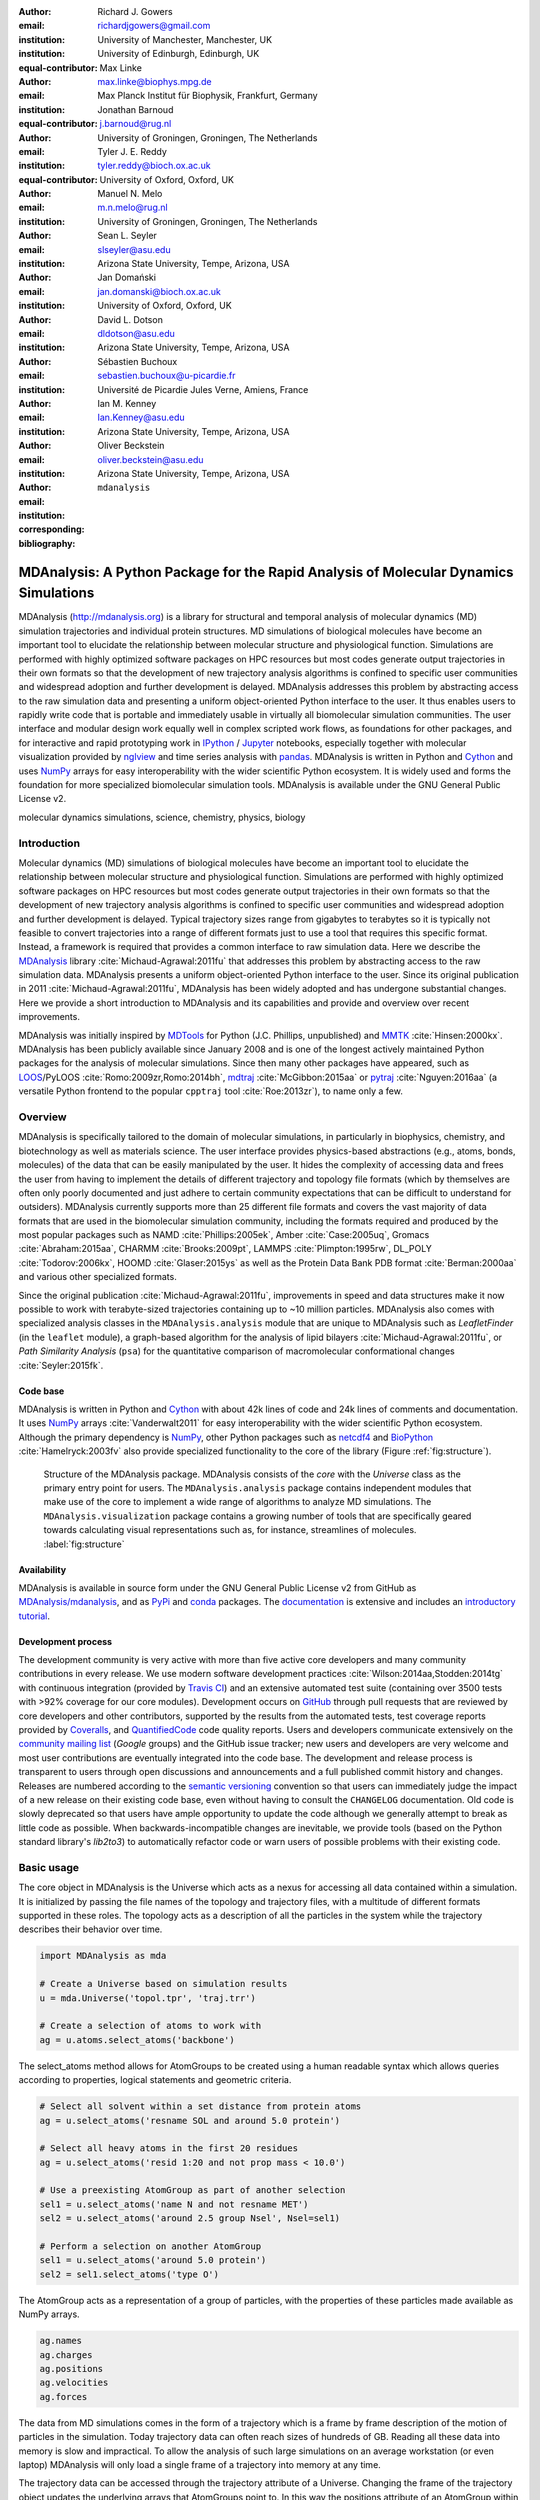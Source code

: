 .. -*- mode: rst; mode: visual-line; fill-column: 9999; coding: utf-8 -*-

:author: Richard J. Gowers
:email: richardjgowers@gmail.com
:institution: University of Manchester, Manchester, UK
:institution: University of Edinburgh, Edinburgh, UK
:equal-contributor:

:author: Max Linke
:email: max.linke@biophys.mpg.de
:institution: Max Planck Institut für Biophysik, Frankfurt, Germany
:equal-contributor:

:author: Jonathan Barnoud
:email: j.barnoud@rug.nl
:institution: University of Groningen, Groningen, The Netherlands
:equal-contributor:

:author: Tyler J. E. Reddy
:email: tyler.reddy@bioch.ox.ac.uk
:institution: University of Oxford, Oxford, UK

:author: Manuel N. Melo
:email: m.n.melo@rug.nl
:institution: University of Groningen, Groningen, The Netherlands

:author: Sean L. Seyler
:email: slseyler@asu.edu
:institution: Arizona State University, Tempe, Arizona, USA

:author: Jan Domański
:email: jan.domanski@bioch.ox.ac.uk
:institution: University of Oxford, Oxford, UK

:author: David L. Dotson
:email: dldotson@asu.edu
:institution: Arizona State University, Tempe, Arizona, USA

:author: Sébastien Buchoux
:email: sebastien.buchoux@u-picardie.fr
:institution: Université de Picardie Jules Verne, Amiens, France

:author: Ian M. Kenney
:email: Ian.Kenney@asu.edu
:institution: Arizona State University, Tempe, Arizona, USA


:author: Oliver Beckstein
:email: oliver.beckstein@asu.edu
:institution: Arizona State University, Tempe, Arizona, USA
:corresponding:

:bibliography: ``mdanalysis``


.. STYLE GUIDE
.. ===========
.. see https://github.com/MDAnalysis/scipy_proceedings/wiki
.. .
.. Writing
..  - use present tense
.. .
.. Formatting
..  - restructured text
..  - hard line breaks after complete sentences (after period)
..  - paragraphs: empty line (two hard line breaks)
.. .
.. Workflow
..  - use PRs (keep them small and manageable)


.. definitions (like \newcommand)

.. |Calpha| replace:: :math:`\mathrm{C}_\alpha`


-------------------------------------------------------------------------------------
MDAnalysis: A Python Package for the Rapid Analysis of Molecular Dynamics Simulations
-------------------------------------------------------------------------------------

.. class:: abstract

MDAnalysis (http://mdanalysis.org) is a library for structural and temporal analysis of molecular dynamics (MD) simulation trajectories and individual protein structures.
MD simulations of biological molecules have become an important tool to elucidate the relationship between molecular structure and physiological function.
Simulations are performed with highly optimized software packages on HPC resources but most codes generate output trajectories in their own formats so that the development of new trajectory analysis algorithms is confined to specific user communities and widespread adoption and further development is delayed.
MDAnalysis addresses this problem by abstracting access to the raw simulation data and presenting a uniform object-oriented Python interface to the user.
It thus enables users to rapidly write code that is portable and immediately usable in virtually all biomolecular simulation communities.
The user interface and modular design work equally well in complex scripted work flows, as foundations for other packages, and for interactive and rapid prototyping work in IPython_  / Jupyter_ notebooks, especially together with molecular visualization provided by nglview_ and time series analysis with pandas_.
MDAnalysis is written in Python and Cython_ and uses NumPy_ arrays for easy interoperability with the wider scientific Python ecosystem.
It is widely used and forms the foundation for more specialized biomolecular simulation tools.
MDAnalysis is available under the GNU General Public License v2.

.. _IPython: http://ipython.org/
.. _Jupyter: http://jupyter.org/
.. _nglview: https://github.com/arose/nglview
.. _pandas: http://pandas.pydata.org/
.. _NumPy: http://www.numpy.org
.. _Cython: http://cython.org/
.. _matplotlib: http://matplotlib.org
.. _MayaVi: http://code.enthought.com/projects/mayavi/
.. _distributed: https://github.com/dask/distributed
.. _fireworks: https://github.com/materialsproject/fireworks
.. _MDSynthesis: https://github.com/datreant/MDSynthesis
.. _datreant: http://datreant.org

.. class:: keywords

   molecular dynamics simulations, science, chemistry, physics, biology


.. For example file, see ../00_vanderwalt/00_vanderwalt.rst
.. Shows how to do figures, maths, raw latex, tables, citations


Introduction
------------

Molecular dynamics (MD) simulations of biological molecules have become an important tool to elucidate the relationship between molecular structure and physiological function.
Simulations are performed with highly optimized software packages on HPC resources but most codes generate output trajectories in their own formats so that the development of new trajectory analysis algorithms is confined to specific user communities and widespread adoption and further development is delayed.
Typical trajectory sizes range from gigabytes to terabytes so it is typically not feasible to convert trajectories into a range of different formats just to use a tool that requires this specific format.
Instead, a framework is required that provides a common interface to raw simulation data.
Here we describe the MDAnalysis_ library :cite:`Michaud-Agrawal:2011fu` that addresses this problem by abstracting access to the raw simulation data.
MDAnalysis presents a uniform object-oriented Python interface to the user.
Since its original publication in 2011 :cite:`Michaud-Agrawal:2011fu`, MDAnalysis has been widely adopted and has undergone substantial changes.
Here we provide a short introduction to MDAnalysis and its capabilities and provide and overview over recent improvements.

MDAnalysis was initially inspired by MDTools_ for Python (J.C. Phillips, unpublished) and MMTK_ :cite:`Hinsen:2000kx`.
MDAnalysis has been publicly available since January 2008 and is one of the longest actively maintained Python packages for the analysis of molecular simulations.
Since then many other packages have appeared, such as LOOS_/PyLOOS :cite:`Romo:2009zr,Romo:2014bh`, mdtraj_ :cite:`McGibbon:2015aa` or pytraj_ :cite:`Nguyen:2016aa` (a versatile Python frontend to the popular ``cpptraj`` tool :cite:`Roe:2013zr`), to name only a few.

.. _MDAnalysis: http://mdanalysis.org
.. _MDTools: http://www.ks.uiuc.edu/Development/MDTools/Python/
.. _MMTK: http://dirac.cnrs-orleans.fr/MMTK/
.. _LOOS: http://loos.sourceforge.net/
.. _mdtraj: http://mdtraj.org/
.. _pytraj: https://github.com/Amber-MD/pytraj


Overview
--------

MDAnalysis is specifically tailored to the domain of molecular simulations, in particularly in biophysics, chemistry, and biotechnology as well as materials science.
The user interface provides physics-based abstractions (e.g., atoms, bonds, molecules) of the data that can be easily manipulated by the user.
It hides the complexity of accessing data and frees the user from having to implement the details of different trajectory and topology file formats (which by themselves are often only poorly documented and just adhere to certain community expectations that can be difficult to understand for outsiders).
MDAnalysis currently supports more than 25 different file formats and covers the vast majority of data formats that are used in the biomolecular simulation community, including the formats required and produced by the most popular packages such as NAMD :cite:`Phillips:2005ek`, Amber :cite:`Case:2005uq`, Gromacs :cite:`Abraham:2015aa`, CHARMM :cite:`Brooks:2009pt`, LAMMPS :cite:`Plimpton:1995rw`, DL_POLY :cite:`Todorov:2006kx`, HOOMD :cite:`Glaser:2015ys` as well as the Protein Data Bank PDB format :cite:`Berman:2000aa` and various other specialized formats.

Since the original publication :cite:`Michaud-Agrawal:2011fu`, improvements in speed and data structures make it now possible to work with terabyte-sized trajectories containing up to ~10 million particles.
MDAnalysis also comes with specialized analysis classes in the ``MDAnalysis.analysis`` module that are unique to MDAnalysis such as *LeafletFinder* (in the ``leaflet`` module), a graph-based algorithm for the analysis of lipid bilayers :cite:`Michaud-Agrawal:2011fu`, or *Path Similarity Analysis* (``psa``) for the quantitative comparison of macromolecular conformational changes :cite:`Seyler:2015fk`.


Code base
~~~~~~~~~

MDAnalysis is written in Python and Cython_ with about 42k lines of code and 24k lines of comments and documentation.
It uses NumPy_ arrays :cite:`Vanderwalt2011` for easy interoperability with the wider scientific Python ecosystem.
Although the primary dependency is NumPy_, other Python packages such as netcdf4_  and BioPython_ :cite:`Hamelryck:2003fv` also provide specialized functionality to the core of the library (Figure :ref:`fig:structure`).

.. figure:: figs/mdanalysis_structure.pdf

   Structure of the MDAnalysis package.
   MDAnalysis consists of the *core* with the *Universe* class as the primary entry point for users.
   The ``MDAnalysis.analysis`` package contains independent modules that make use of the core to implement a wide range of algorithms to analyze MD simulations.
   The ``MDAnalysis.visualization`` package contains a growing number of tools that are specifically geared towards calculating visual representations such as, for instance, streamlines of molecules. :label:`fig:structure`


Availability
~~~~~~~~~~~~

MDAnalysis is available in source form under the GNU General Public License v2 from GitHub as `MDAnalysis/mdanalysis`_, and as PyPi_ and conda_ packages.
The documentation_ is extensive and includes an `introductory tutorial`_.


Development process
~~~~~~~~~~~~~~~~~~~

The development community is very active with more than five active core developers and many community contributions in every release.
We use modern software development practices :cite:`Wilson:2014aa,Stodden:2014tg` with continuous integration (provided by `Travis CI`_) and an extensive automated test suite (containing over 3500 tests with >92% coverage for our core modules).
Development occurs on GitHub_ through pull requests that are reviewed by core developers and other contributors, supported by the results from the automated tests, test coverage reports provided by Coveralls_, and QuantifiedCode_ code quality reports.
Users and developers communicate extensively on the `community mailing list`_ (*Google* groups) and the GitHub issue tracker; new users and developers are very welcome and most user contributions are eventually integrated into the code base.
The development and release process is transparent to users through open discussions and announcements and a full published commit history and changes.
Releases are numbered according to the `semantic versioning`_ convention so that users can immediately judge the impact of a new release on their existing code base, even without having to consult the ``CHANGELOG`` documentation.
Old code is slowly deprecated so that users have ample opportunity to update the code although we generally attempt to break as little code as possible.
When backwards-incompatible changes are inevitable, we provide tools (based on the Python standard library's *lib2to3*) to automatically refactor code or warn users of possible problems with their existing code.


.. _PyPi: https://pypi.python.org/pypi/MDAnalysis
.. _conda: https://anaconda.org/mdanalysis/dashboard
.. _community mailing list: https://groups.google.com/forum/#!forum/mdnalysis-discussion
.. _ENCORE: https://github.com/encore-similarity/encore
.. _ProtoMD: https://github.com/CTCNano/proto_md
.. _introductory tutorial: http://www.mdanalysis.org/MDAnalysisTutorial/
.. _documentation: http://docs.mdanalysis.org
.. _`MDAnalysis/mdanalysis`: https://github.com/MDAnalysis/mdanalysis
.. _semantic versioning: http://semver.org
.. _netcdf4: http://unidata.github.io/netcdf4-python/
.. _BioPython: http://biopython.org/wiki/Biopython

.. _Travis CI: http://travis-ci.org/
.. _GitHub: http://github.com
.. _Coveralls: https://coveralls.io/
.. _QuantifiedCode: https://www.quantifiedcode.com


Basic usage
-----------

The core object in MDAnalysis is the Universe which acts as a nexus for accessing all data contained within a simulation.
It is initialized by passing the file names of the topology and trajectory files, with a multitude of different formats supported in these roles.
The topology acts as a description of all the particles in the system while the trajectory describes their behavior over time.

.. show loading a Universe and creating basic selections
.. check that this selection makes chemical sense!
.. code-block:: python

   import MDAnalysis as mda

   # Create a Universe based on simulation results
   u = mda.Universe('topol.tpr', 'traj.trr')

   # Create a selection of atoms to work with
   ag = u.atoms.select_atoms('backbone')

The select_atoms method allows for AtomGroups to be created using a human readable syntax which allows queries according to properties, logical statements and geometric criteria.

.. more selection examples, these include
.. logic operations (NOT AND)
.. geometry based (AROUND)
.. other group based (GROUP)
.. TODO (maybe): brackets, OR, cylinder/sphere?
.. code-block:: python

   # Select all solvent within a set distance from protein atoms
   ag = u.select_atoms('resname SOL and around 5.0 protein')

   # Select all heavy atoms in the first 20 residues
   ag = u.select_atoms('resid 1:20 and not prop mass < 10.0')

   # Use a preexisting AtomGroup as part of another selection
   sel1 = u.select_atoms('name N and not resname MET')
   sel2 = u.select_atoms('around 2.5 group Nsel', Nsel=sel1)

   # Perform a selection on another AtomGroup
   sel1 = u.select_atoms('around 5.0 protein')
   sel2 = sel1.select_atoms('type O')

The AtomGroup acts as a representation of a group of particles, with the properties of these particles made available as NumPy arrays.

.. accessing data from an atomgroup
.. topology data
.. trajectory data
.. code-block:: python

   ag.names
   ag.charges
   ag.positions
   ag.velocities
   ag.forces

The data from MD simulations comes in the form of a trajectory which is a frame by frame description of the motion of particles in the simulation.
Today trajectory data can often reach sizes of hundreds of GB.
Reading all these data into memory is slow and impractical.
To allow the analysis of such large simulations on an average workstation (or even laptop) MDAnalysis will only load a single frame of a trajectory into memory at any time.

The trajectory data can be accessed through the trajectory attribute of a Universe.
Changing the frame of the trajectory object updates the underlying arrays that AtomGroups point to.
In this way the positions attribute of an AtomGroup within the iteration over a trajectory will give access to the positions at each frame.
Through this approach only a single frame of data is present in memory at any time, allowing for large data sets, from half a million particles to tens of millions (see also section `Analysis of large systems`_), to be dissected with minimal resources.

.. show working with the trajectory object to access the time data
.. code-block:: python

   # the trajectory is an iterable object
   len(u.trajectory)

   # seek to a given frame
   u.trajectory[72]
   # iterate through every 10th frame
   for ts in u.trajectory[::10]:
       ag.positions

In some cases it is necessary to access frames of trajectories in a random access pattern or at least be able to rapidly access a starting frame anywhere in the trajectory.  
Examples for such usage are the calculation of time correlation functions, skipping of frames (as in the iterator ``u.trajectory[5000::1000]``), or parallelization over trajectory blocks in a map/reduce pattern :cite:`Tu:2008dq`. If the underlying trajectory reader only implements linear sequential reading from the beginning, searching for specific frames becomes extremely inefficient, effectively prohibiting random access to time frames on disk.
Many trajectory formats suffer from this shortcoming, including the popular Gromacs XTC and TRR formats, but also commonly used multi-frame PDB files and other text-based formats such as XYZ.
LOOS :cite:`Romo:2009zr` implemented a mechanism by which the trajectory was read once on loading and frame offsets on disk were computed that could be used to directly seek to individual frames.
Based on this idea, MDAnalysis implements a fast frame scanning algorithm for TRR and XTC files and also saves the offsets to disk (as a compressed NumPy array).
When a trajectory is loaded again then instead of reading the whole trajectory, only the persistent offsets are read (provided they have not become stale as checked by conservative criteria such as changes in file name, modification time, and size of the original file, which are all saved with the offsets).
In cases of terabyte-sized trajectories, the persistent offset approach can save hundreds of seconds for the initial loading of the ``Universe`` (after an initial one-time cost of scanning the trajectory).
Current development work is extending the persistent offset scheme to all trajectory readers, which will provide random access for all trajectories in a completely automatic and transparent manner to the user.



Example: Per-residue RMSF
~~~~~~~~~~~~~~~~~~~~~~~~~

As a complete example consider the calculation of the |Calpha| root mean square fluctuation (RMSF) :math:`\rho_i` that characterizes the mobility of a residue :math:`i` in a protein:

.. math::
   :label: eq:RMSF
   
   \rho_i = \sqrt{\left\langle\left(\mathbf{x}_i(t) - \langle\mathbf{x}_i\rangle\right)^2\right\rangle}

The code in Figure :ref:`fig:rmsf-example` A shows how MDAnalysis in combination with NumPy can be used to implement Eq. :ref:`eq:RMSF`.
The topology information and the trajectory are loaded into a ``Universe`` instance; |Calpha| atoms are selected with the MDAnalysis selection syntax and stored as the ``AtomGroup`` instance ``ca``.
The main loop iterates through the trajectory using the MDAnalysis trajectory iterator.
The coordinates of all selected atoms become available in a NumPy array ``ca.positions`` that updates for each new time step in the trajectory.
Fast operations on this array are then used to calculate variance over the whole trajectory.
The final result is plotted with matplotlib_ :cite:`Hunter:2007aa` as the RMSF over the residue numbers, which are conveniently provided as an attribute of the ``AtomGroup`` (Figure :ref:`fig:rmsf-example` B).


.. figure:: figs/rmsf_Example.pdf

   Example for how to calculate the root mean square fluctuation (RMSF) for each residue in a protein with MDAnalysis and NumPy. **A**: Based on the input simulation data (topology and trajectory in the Gromacs format (TPR and XTC), MDAnalysis makes coordinates of the selected |Calpha| atoms available as NumPy arrays. From these coordinates, the RMSF is calculated by averaging over all frames in the trajectory. The RMSF is then plotted with matplotlib_. The algorithm to calculate the variance in a single pass is due to Welford :cite:`Welford:1962aa`. **B**: |Calpha| RMSF for each residue. :label:`fig:rmsf-example`

The example demonstrates how the abstractions that MDAnalysis provides enable users to write very concise code where the computations on data are cleanly separated from the task of extracting the data from the simulation trajectories.
These characteristics make it easy to rapidly prototype new algorithms.
In our experience, most new analysis algorithms are developed by first prototyping a simple script (like the one in Figure :ref:`fig:rmsf-example`), often inside a Jupyter_ notebook (see section `Interactive Use and Visualization`_).
Then the code is cleaned up, tested and packaged into a module.
In section `Analysis Module`_, we describe the analysis code that is included as modules with MDAnalysis.


.. _`Interactive Use and Visualization`:

Interactive use and visualization
~~~~~~~~~~~~~~~~~~~~~~~~~~~~~~~~~

The high level of abstraction and the pythonic API, together with comprehensive Python doc strings, make MDAnalysis well suited for interactive and rapid prototyping work in IPython_ :cite:`Perez2007` and Jupyter_ notebooks.
It works equally well as an interactive analysis tool, especially with Jupyter notebooks, which then contain an executable and well-documented analysis protocol that can be easily shared and even accessed remotely.
Universes and AtomGroups can be visualized in Jupyter notebooks using nglview_, which interacts natively with the MDAnalysis API (Figure :ref:`fig:nglview`).

.. figure:: figs/nglview.png

   MDAnalysis can be used with nglview_ to directly visualize molecules and trajectories in Jupyter_ notebooks. The adenylate kinase (AdK) protein from one of the included test trajectories is shown. :label:`fig:nglview`.

Other Python packages that have become extremely useful in notebook-based analysis work flows are pandas_  :cite:`McKinney2010` for rapid analysis of time series analysis, distributed_ :cite:`Rocklin:2015aa` for simple parallelization, FireWorks_ :cite:`Jain:2015aa` for complex work flows, and MDSynthesis_ :cite:`Dotson:2016aa` for organizing, bundling and querying many simulations.


.. _`Analysis Module`:

Analysis module
---------------

In the ``MDAnalysis.analysis`` module we provide a large variety of standard analysis algorithms, like RMSD (root mean square distance) and RMSF (root mean square fluctuation) calculations, RMSD-optimized structural superposition :cite:`PuLiu_FastRMSD_2010`, native contacts :cite:`Best2013,Franklin2007`, or analysis of hydrogen bonds as well as unique algorithms, such as the *LeafletFinder* in ``MDAnalysis.analysis.leaflet`` :cite:`Michaud-Agrawal:2011fu` and *Path Similarity Analysis* (``MDAnalysis.analysis.psa``) :cite:`Seyler:2015fk`.
Historically these algorithms were contributed by various researchers as individual modules to satisfy their own needs but this lead to some fragmentation in the user interface.
We have recently started to unify the interface to the different algorithms with an `AnalysisBase` class.
Currently ``PersistenceLength``, ``InterRDF``, ``LinearDensity`` and ``Contacts`` analysis have been ported.
``PersistenceLength`` calculates the persistence length of a polymer, ``InterRDF`` calculates the pairwise radial distribution function inside of a molecule, ``LinearDensity`` generates a density along a given axis and ``Contacts`` analysis native contacts, as described in more detail below.
The API to these different algorithms is being unified with a common ``AnalysisBase`` class, with an emphasis on keeping it as generic and universal as possible so that it becomes easy to, for instance, parallelize analysis.
Most other tools hand the user analysis algorithms as black boxes.
We want to avoid that and allow the user to adapt an analysis to their needs.

The new ``Contacts`` class is a good example of a generic API that allows straightforward implementation of algorithms while still offering an easy setup for standard analysis types.
The ``Contacts`` class is calculating a contact map for atoms in a frame and compares it with a reference map using different metrics.
The used metric then decides which quantity is measured.
A common quantity is the fraction of native contacts, where native contacts are all atom pairs that are close to each other in a reference structure.
The fraction of native contacts is often used in protein folding to determine when a protein is folded.
For native contacts two major types of metrics are considered: ones based on differentiable functions :cite:`Best2013` and ones based on hard cut-offs  :cite:`Franklin2007` (which we set as the default implementation).
We have designed the API to choose between the two metrics and pass user defined functions to develop new metrics or measure other quantities.
This generic interface allowed us to implement a ":math:`q_1 q_2`" analysis :cite:`Franklin2007` on top of the ``Contacts`` class; :math:`q_1` and :math:`q_2` refer to the fractions of native contacts that are present in a protein structure relative to *two* reference states 1 and 2.
Below is an incomplete code example that shows how to implement a :math:`q_1 q_2` analysis, the default value for the *method* kwarg is overwritten with a user defined method *radius_cut_q*.
A more detailed explanation can be found in the documentation.

.. code-block:: python

   def radius_cut_q(r, r0, radius):
       y = r <= radius
       return y.sum() / r.size

   contacts = Contacts(u, selection,
                       (first_frame, last_frame),
                       radius=radius,
                       method=radius_cut_q,
                       start=start, stop=stop,
                       step=step,
                       kwargs={'radius': radius})

This type of flexible analysis algorithm paired with a collection of base classes enables rapid and easy analysis of simulations as well as development of new ones.


Visualization module
--------------------

The new ``MDAnalysis.visualization`` name space contains modules that primarily produce visualizations of molecular systems.
Currently it contains functions that generate specialized streamline visualizations of lipid diffusion in membrane bilayers :cite:`C3FD00145H`.
In short, the algorithm decomposes any given membrane into a grid and tracks the displacement of lipids between different grid elements, emphasizing collective lipid motions.
Both 2D (``MDAnalysis.visualization.streamlines``) and 3D (``MDAnalysis.visualization.streamlines_3D``) implementations are available in MDAnalysis, with output shown in Figure :ref:`fig:streamlines`.
Sample input data files are available online from the Flows_ website along with the expected output visualizations.

.. figure:: figs/streamlines.pdf

   Visualization of the flow of lipids in a large bilayer membrane patch. **A**: 2D stream plot (produced with ``MDAnalysis.visualization.streamlines`` and plotted with matplotlib_ :cite:`Hunter:2007aa`). **B**: 3D stream plot, viewed down the :math:`z` axis onto the membrane (produced with ``MDAnalysis.visualization.streamlines_3D`` and plotted with MayaVi_ :cite:`Ramachandran:2011aa`). :label:`fig:streamlines`

.. _Flows: http://sbcb.bioch.ox.ac.uk/flows/MDAnalysis.html


Improvements in the internal topology data structures
-----------------------------------------------------

Originally MDAnalysis followed a strict object-oriented approach with a separate instance of an Atom object for each particle in the simulation data.
The AtomGroup then simply stored its contents as a list of these Atom instances.
With simulation data now commonly exceeding :math:`10^6` particles this solution did not scale well and so recently this design was overhauled to improve the scalability of MDAnalysis.

Because all Atoms have the same property fields (i.e. mass, position) it is possible to store this information as a single NumPy array for each property.
Now an AtomGroup can keep track of its contents as a simple integer array, which can be used to slice these property arrays to yield the relevant data.

Overall this approach means that the same number of Python objects are created for each Universe, with the number of particles only changing the size of the arrays.
This translates into a much smaller memory footprint (1.3 GB vs. 3.6 GB for a 10.1 M atom system), highlighting the memory cost of millions of simple Python objects.

This transformation of the data structures from an Array of Structs to a Struct of Arrays also better suits the typical access patterns within MDAnalysis.
It is quite common to compare a single property across many Atoms, but rarely are different properties within a single Atom compared.
Additionally, it is possible to utilize NumPy's faster indexing capabilities rather than using a list comprehension.
This new data structure has lead to performance improvements in our whole code base.
The largest improvement is in accessing subsets of Atoms which is now over 40 times faster (Table :ref:`tab:performance-slicing-atomgroup`), an operation that is used everywhere in MDAnalysis.
Speed-ups of a factor of around five to seven were realized for accessing Atom attributes for whole AtomGroup instances (Table :ref:`tab:performance-accessing-attributes`).
The improved topology data structures are also much faster to initialize, which translates into speed-ups of about three for the task of loading a system from a file (for instance, in the Gromacs GRO format or the Protein Databank PDB format) into a `Universe` instance (Table :ref:`tab:performance-loading-gro`).
Given that for systems with 10 M atoms this process used to take over 100 s, the reduction in load time down to a third is very valuable — and it came essentially "for free" as a by-product of improving the underlying topology data structures.


.. table:: Performance comparison of subselecting an AtomGroup from an existing one using the  new system (upcoming release v0.16.0) against the old (v0.15.0). Subselections were slices of the same size (82,056 atoms). Shorter processing times are better. The benchmarks systems were taken from the `vesicle library`_ :cite:`Kenney:2015aa` and are listed with their approximate number of particles ("# atoms"). Benchmarks were performed on a laptop with an Intel Core i5 2540M 2.6 GHz processor, 8 GB of RAM and a SSD drive. :label:`tab:performance-slicing-atomgroup`

      +----------+----------+----------+----------+
      | # atoms  | v0.15.0  | v0.16.0  | speed up |
      +==========+==========+==========+==========+
      | 1.75 M   |    19 ms | 0.45 ms  |  42      |
      +----------+----------+----------+----------+
      | 3.50 M   |    18 ms | 0.54 ms  |  33      |
      +----------+----------+----------+----------+
      | 10.1 M   |    17 ms | 0.45 ms  |  38      |
      +----------+----------+----------+----------+

.. table:: Performance comparison of accessing attributes with new AtomGroup data structures (upcoming release v0.16.0) compared with the old Atom classes (v0.15.0). Shorter access times are better. The same benchmark systems as in Table :ref:`tab:performance-slicing-atomgroup` were used. :label:`tab:performance-accessing-attributes`

      +----------+----------+----------+----------+
      | # atoms  | v0.15.0  | v0.16.0  | speed up |
      +==========+==========+==========+==========+
      | 1.75 M   | 250 ms   | 35 ms    |   7.1    |
      +----------+----------+----------+----------+
      | 3.50 M   | 490 ms   | 72 ms    |   6.8    |
      +----------+----------+----------+----------+
      | 10.1 M   | 1500 ms  | 300 ms   |   5.0    |
      +----------+----------+----------+----------+

.. table:: Performance comparison of loading a topology file with 1.75 to 10 million atoms with new AtomGroup data structures (upcoming release v0.16.0) compared with the old Atom classes (v0.15.0). Shorter loading times are better. The same benchmark systems as in Table :ref:`tab:performance-slicing-atomgroup` were used. :label:`tab:performance-loading-gro`

      +----------+-----------+----------+----------+
      | # atoms  | v0.15.0   | v0.16.0  | speed up |
      +==========+===========+==========+==========+
      | 1.75 M   | 18 s      | 5 s      |  3.6     |
      +----------+-----------+----------+----------+
      | 3.50 M   | 36 s      | 11 s     |  3.3     |
      +----------+-----------+----------+----------+
      | 10.1 M   | 105 s     | 31 s     |  3.4     |
      +----------+-----------+----------+----------+

.. _`vesicle library`: https://github.com/Becksteinlab/vesicle_library


.. _`Analysis of large systems`:

Analysis of large systems
-------------------------

MDAnalysis has been used extensively to study extremely large simulation systems for long simulation times.
Marrink and co-workers :cite:`Ingolfsson2014` used MDAnalysis to analyze a realistic model of the  membrane of a mammalian cell with 63 different lipid species and over half a million particles for 40 µs. They discovered that transient domains with liquid-ordered character formed and disappeared on the microsecond time scale, with different lipid species clustering in a lipid-specific manner.
A coarse-grained model of the influenza A virion outer lipid envelope (5 M particles) was simulated for 5 microseconds and the resulting trajectory was analyzed using MDAnalysis :cite:`pmid25703376` and the open source MDAnalysis-based `lipid diffusion analysis code`_,  which calculates the diffusion constants of lipids for spherical structures and planar bilayers :cite:`Reddy:2014aa`.
The construction of the CG dengue virion envelope (1 M particles) was largely dependent on MDAnalysis :cite:`pmid26833387`.
The symmetry operators in the deposited dengue protein shell PDB file were applied to a simulated asymmetric unit in a bilayer, effectively tiling both proteins and lipids into the appropriate positions on the virion surface.

.. figure:: figs/flu_simulations.pdf

   Simulation of a coarse-grained model of the influenza A virion membrane (purple/red) close to a model of the human plasma membrane (brown). **A**: Left: initial frame. Right: system after 40 ns . A horizontal black guide line is used to emphasize the rising plasma membrane position. The images were produced with VMD :cite:`Humphrey:1996aa`. **B**   Maximum :math:`Z` (vertical) coordinate values for the influenza A virus envelope and the plasma membrane are tracked over the course of the simulation, indicating that the membrane rises to rapidly.  :label:`fig:virion`

More recently, a 12.7 M CG particle system combining the influenza A envelope and a model of a plasma membrane :cite:`doi:10.1021/jacs.5b08048` were simulated together (Figure :ref:`fig:virion` A).
MDAnalysis was used to assess the stability of this enormous system by tracking, for example, the changes in :math:`Z` coordinate values for different system components (Figure :ref:`fig:virion` B).
In this case, the membrane appeared to rise too rapidly over the course of 50 ns, which suggests that the simulation system will likely have to be redesigned.
Such large systems are challenging to work with, including their visualization, and analysis of quantities based on particle coordinates is essential to assess the correct behavior of the simulations.

.. _lipid diffusion analysis code:
   https://github.com/tylerjereddy/diffusion_analysis_MD_simulations



Other packages that use MDAnalysis
----------------------------------

The user interface and modular design work well in complex scripted work flows and for interactive work, as discussed in section `Interactive Use and Visualization`_.
MDAnalysis also serves as foundation for other packages.
For example, ProtoMD_ :cite:`Somogyi:2016aa`  is a toolkit that facilitates the development of algorithms for multiscale (MD) simulations and uses MDAnalysis for on-the-fly calculations of the collective variables that drive the coarse-grained degrees of freedom.
The ENCORE_ package :cite:`Tiberti:2015fk` enables users to compare conformational ensembles generated either from simulations alone or synergistically with experiments. 
MDSynthesis_ :cite:`Dotson:2016aa` (which is based on  datreant_ (Dotson et al, this issue)) gives a Pythonic interface to molecular dynamics trajectories using MDAnalysis, giving the ability to work with the data from many simulations scattered throughout the file system with ease. It makes it possible to write analysis code that can work across many varieties of simulation, but even more importantly, MDSynthesis allows interactive work with the results from hundreds of simulations at once without much effort.



Conclusions
-----------

MDAnalysis provides a uniform interface to simulation data, which comes in a bewildering array of formats.
It enables users to rapidly write code that is portable and immediately usable in virtually all biomolecular simulation communities.
It has a very active international developer community with researchers that are expert developers and users of a wide range of simulation codes.
MDAnalysis is widely used (the original paper :cite:`Michaud-Agrawal:2011fu` has been cited more than 195 times) and forms the foundation for more specialized biomolecular simulation tools.
Ongoing and future developments will improve performance further, introduce transparent parallelization schemes to utilize multi-core and GPU systems efficiently, and interface with the `SPIDAL library`_ for high performance data analytics algorithms.


Acknowledgments
---------------

We thank the members of the MDAnalysis community for their contributions in the form of code contributions (see the file AUTHORS_ in the source distribution for the names of all 44 contributors), bug reports, and enhancement requests.
RG was supported by BBSRC grant BB/J014478/1.
ML was supported by the Max Planck Society.
JB was supported by the TOP programme of Prof. Marrink, financed by the Netherlands Organisation for Scientific Research (NWO).
TR was supported by the Canadian Institutes of Health Research, the Wellcome Trust, the Leverhulme Trust, and Somerville College; computational resources for TR's work were provided by PRACE, HPC-Europa2, CINES (France), and the SBCB unit (Oxford).
MNM was supported by the NWO VENI grant 722.013.010.
SLS was supported in part by a Wally Stoelzel Fellowship from the Department of Physics at Arizona State University.
JD was in part supported by a Wellcome Trust grant 092970/Z/10/Z.
DLD was in part supported by a Molecular Imaging Fellowship from the Department of Physics at Arizona State University.
IMK was supported by a REU supplement to grant ACI-1443054 from the National Science Foundation.
OB was supported in part by grant ACI-1443054 from the National Science Foundation; computational resources for OB's work were in part provided by the Extreme Science and Engineering Discovery Environment (XSEDE), which is supported by National Science Foundation grant number ACI-1053575 (allocation MCB130177 to OB).
The MDAnalysis *Atom* logo was designed by Christian Beckstein.

.. _AUTHORS: https://raw.githubusercontent.com/MDAnalysis/mdanalysis/develop/package/AUTHORS

References
----------
.. We use a bibtex file ``mdanalysis.bib`` and use
.. :cite:`Michaud-Agrawal:2011fu` for citations; do not use manual
.. citations

.. _`SPIDAL library`: http://spidal.org
